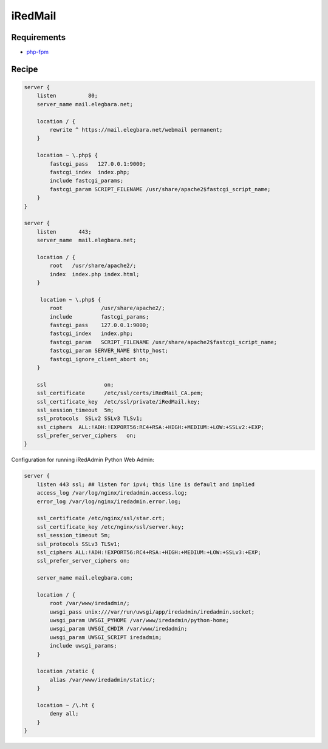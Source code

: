 iRedMail
========

Requirements
------------

* `php-fpm <http://php-fpm.org/>`__

Recipe
------

.. code-block:: nginx

    server {
        listen          80;
        server_name mail.elegbara.net;

        location / {
            rewrite ^ https://mail.elegbara.net/webmail permanent;
        }

        location ~ \.php$ {
            fastcgi_pass   127.0.0.1:9000;
            fastcgi_index  index.php;
            include fastcgi_params;
            fastcgi_param SCRIPT_FILENAME /usr/share/apache2$fastcgi_script_name;
        }
    }

    server {
        listen       443;
        server_name  mail.elegbara.net;

        location / {
            root   /usr/share/apache2/;
            index  index.php index.html;
        }

         location ~ \.php$ {
            root            /usr/share/apache2/;
            include         fastcgi_params;
            fastcgi_pass    127.0.0.1:9000;
            fastcgi_index   index.php;
            fastcgi_param   SCRIPT_FILENAME /usr/share/apache2$fastcgi_script_name;
            fastcgi_param SERVER_NAME $http_host;
            fastcgi_ignore_client_abort on;
        }

        ssl                  on;
        ssl_certificate      /etc/ssl/certs/iRedMail_CA.pem;
        ssl_certificate_key  /etc/ssl/private/iRedMail.key;
        ssl_session_timeout  5m;
        ssl_protocols  SSLv2 SSLv3 TLSv1;
        ssl_ciphers  ALL:!ADH:!EXPORT56:RC4+RSA:+HIGH:+MEDIUM:+LOW:+SSLv2:+EXP;
        ssl_prefer_server_ciphers   on;
    }

Configuration for running iRedAdmin Python Web Admin:

.. code-block:: nginx

    server {
        listen 443 ssl; ## listen for ipv4; this line is default and implied
        access_log /var/log/nginx/iredadmin.access.log;
        error_log /var/log/nginx/iredadmin.error.log;

        ssl_certificate /etc/nginx/ssl/star.crt;
        ssl_certificate_key /etc/nginx/ssl/server.key;
        ssl_session_timeout 5m;
        ssl_protocols SSLv3 TLSv1;
        ssl_ciphers ALL:!ADH:!EXPORT56:RC4+RSA:+HIGH:+MEDIUM:+LOW:+SSLv3:+EXP;
        ssl_prefer_server_ciphers on;

        server_name mail.elegbara.com;

        location / {
            root /var/www/iredadmin/;
            uwsgi_pass unix:///var/run/uwsgi/app/iredadmin/iredadmin.socket;
            uwsgi_param UWSGI_PYHOME /var/www/iredadmin/python-home;
            uwsgi_param UWSGI_CHDIR /var/www/iredadmin;
            uwsgi_param UWSGI_SCRIPT iredadmin;
            include uwsgi_params;
        }

        location /static {
            alias /var/www/iredadmin/static/;
        }

        location ~ /\.ht {
            deny all;
        }
    }
